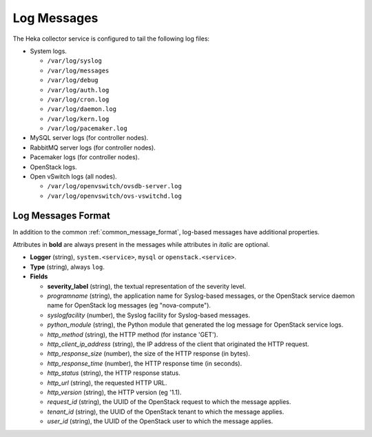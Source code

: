 .. _logs:

============
Log Messages
============

The Heka collector service is configured to tail the following log files:

* System logs.

  * ``/var/log/syslog``
  * ``/var/log/messages``
  * ``/var/log/debug``
  * ``/var/log/auth.log``
  * ``/var/log/cron.log``
  * ``/var/log/daemon.log``
  * ``/var/log/kern.log``
  * ``/var/log/pacemaker.log``

* MySQL server logs (for controller nodes).

* RabbitMQ server logs (for controller nodes).

* Pacemaker logs (for controller nodes).

* OpenStack logs.

* Open vSwitch logs (all nodes).

  * ``/var/log/openvswitch/ovsdb-server.log``
  * ``/var/log/openvswitch/ovs-vswitchd.log``

Log Messages Format
===================

In addition to the common :ref:`common_message_format`, log-based messages have
additional properties.

Attributes in **bold** are always present in the messages while attributes in
*italic* are optional.

* **Logger** (string), ``system.<service>``, ``mysql`` or
  ``openstack.<service>``.

* **Type** (string), always ``log``.

* **Fields**

  * **severity_label** (string), the textual representation of the severity
    level.

  * *programname* (string), the application name for Syslog-based messages, or
    the OpenStack service daemon name for OpenStack log messages (eg
    "nova-compute").

  * *syslogfacility* (number), the Syslog facility for Syslog-based messages.

  * *python_module* (string), the Python module that generated the log message
    for OpenStack service logs.

  * *http_method* (string), the HTTP method (for instance 'GET').

  * *http_client_ip_address* (string), the IP address of the client that
    originated the HTTP request.

  * *http_response_size* (number), the size of the HTTP response (in bytes).

  * *http_response_time* (number), the HTTP response time (in seconds).

  * *http_status* (string), the HTTP response status.

  * *http_url* (string), the requested HTTP URL.

  * *http_version* (string), the HTTP version (eg '1.1).

  * *request_id* (string), the UUID of the OpenStack request to which the
    message applies.

  * *tenant_id* (string), the UUID of the OpenStack tenant to which the message
    applies.

  * *user_id* (string), the UUID of the OpenStack user to which the message
    applies.
